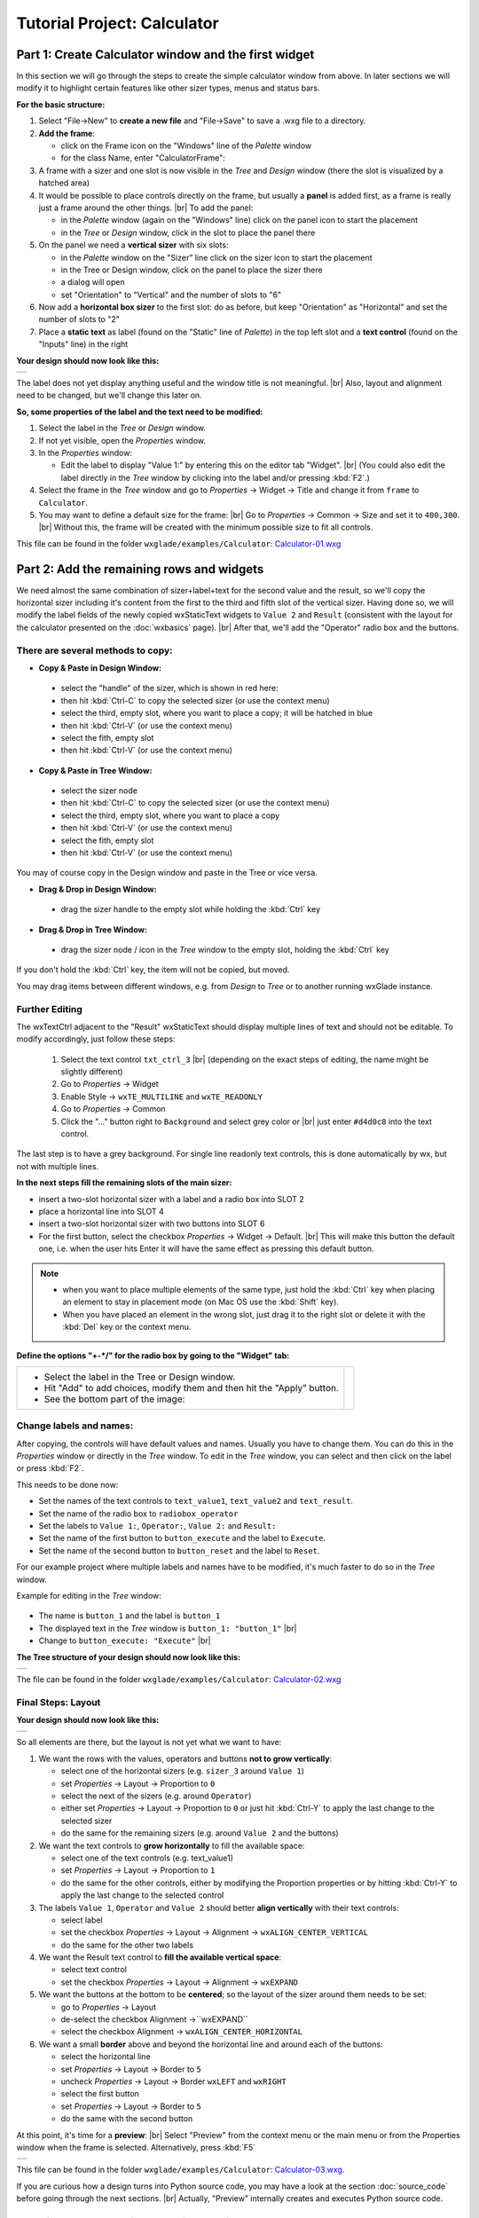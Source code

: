 
.. |sizer_h| image:: images/sizer_h.png

.. |sizer| image:: images/sizer.png

.. |static_text| image:: images/static_text.png

.. |text_ctrl| image:: images/text_ctrl.png

.. |panel| image:: images/panel.png

.. |frame| image:: images/frame.png

.. |button| image:: images/button.png

.. |radio_box| image:: images/radio_box.png

.. |static_line| image:: images/static_line.png

.. |notebook| image:: images/notebook.png

.. |sizer_slot| image:: images/sizer_slot.png


.. |spacer| image:: images/spacer.png

.. |grid_sizer| image:: images/grid_sizer.png

.. |custom| image:: images/custom.png


.. |br| raw:: html

   <br/>

################################
Tutorial Project: Calculator
################################



*********************************************************************
Part 1: Create Calculator window and the first widget
*********************************************************************

In this section we will go through the steps to create the simple calculator window from above. In later sections we will modify it to highlight certain features like other sizer types, menus and status bars.

**For the basic structure:**

.. |NewFrame_CalculatorFrame| image:: images/NewFrame_CalculatorFrame.png
    :width: 30
    :alt: New Frame dialog

.. |NewSizer_CalculatorVertical| image:: images/NewSizer_CalculatorVertical.png
    :width: 30
    :alt: New Sizer dialog



1. Select "File->New" to **create a new file** and "File->Save" to save a .wxg file to a directory.
2. **Add the frame**:

   * click on the Frame icon |frame| on the "Windows" line of the *Palette* window
   * for the class Name, enter "CalculatorFrame": |NewFrame_CalculatorFrame|

3. A frame with a sizer |sizer| and one slot is now visible in the *Tree* and *Design* window
   (there the slot is visualized by a hatched area)
4. It would be possible to place controls directly on the frame, but usually a **panel** is added first, as a frame is really just a frame around the other things. |br|
   To add the panel:

   * in the *Palette* window (again on the "Windows" line) click on the panel icon |panel| to start the placement
   * in the *Tree* or *Design* window, click in the slot to place the panel there

5. On the panel we need a **vertical sizer** with six slots:

   * in the *Palette* window on the "Sizer" line click on the sizer icon |sizer| to start the placement
   * in the Tree or Design window, click on the panel to place the sizer there
   * a dialog will open
   * set "Orientation"  to "Vertical" and the number of slots to "6"  |NewSizer_CalculatorVertical|

6. Now add a **horizontal box sizer** to the first slot: do as before, but keep "Orientation" as "Horizontal"
   and set the number of slots to "2"
7. Place a **static text** |static_text| as label (found on the "Static" line of *Palette*) in the top left slot and a **text control** |text_ctrl| (found on the "Inputs" line) in the right


**Your design should now look like this:**

+-------------------------------------------+
| .. image:: images/Calculator_01.png       |
|    :width: 200                            |
+-------------------------------------------+

The label does not yet display anything useful and the window title is not meaningful. |br|
Also, layout and alignment need to be changed, but we'll change this later on.


**So, some properties of the label and the text need to be modified:**


1. Select the label in the *Tree* or *Design* window.
2. If not yet visible, open the *Properties* window.
3. In the *Properties* window:

   * Edit the label to display "Value 1:" by entering this on the editor tab "Widget". |br|
     (You could also edit the label directly in the *Tree* window by clicking into the label and/or pressing :kbd:`F2`.)

4. Select the frame in the *Tree* window and go to *Properties* -> Widget -> Title and change it from ``frame`` to ``Calculator``.
5. You may want to define a default size for the frame: |br|
   Go to *Properties* -> Common -> Size and set it to ``400,300``. |br|
   Without this, the frame will be created with the minimum possible size to fit all controls.


This file can be found in the folder ``wxglade/examples/Calculator``:
`Calculator-01.wxg <../../examples/Calculator/Calculator-01.wxg>`_


*********************************************************************
Part 2: Add the remaining rows and widgets
*********************************************************************

We need almost the same combination of sizer+label+text for the second value and the result, so we'll copy the horizontal sizer including it's content from the first to the third and fifth slot of the vertical sizer.
Having done so, we will modify the label fields of the newly copied wxStaticText widgets to ``Value 2`` and ``Result`` (consistent with the layout for the calculator presented on the :doc:`wxbasics` page).
|br|
After that, we'll add the "Operator" radio box and the buttons.


There are several methods to copy:
==================================

.. |SizerHandle| image:: images/SizerHandle.png
    :width: 30
    :alt: Sizer Handle


* **Copy & Paste in Design Window:**

 * select the "handle" of the sizer, which is shown in red here: |SizerHandle|
 * then hit :kbd:`Ctrl-C` to copy the selected sizer (or use the context menu)
 * select the third, empty slot, where you want to place a copy; it will be hatched in blue
 * then hit :kbd:`Ctrl-V` (or use the context menu)
 * select the fith, empty slot
 * then hit :kbd:`Ctrl-V` (or use the context menu)

* **Copy & Paste in Tree Window:**

 * select the sizer node
 * then hit :kbd:`Ctrl-C` to copy the selected sizer (or use the context menu)
 * select the third, empty slot, where you want to place a copy
 * then hit :kbd:`Ctrl-V` (or use the context menu)
 * select the fith, empty slot
 * then hit :kbd:`Ctrl-V` (or use the context menu)

You may of course copy in the Design window and paste in the Tree or vice versa.
 
* **Drag & Drop in Design Window:**

 * drag the sizer handle to the empty slot while holding the :kbd:`Ctrl` key

* **Drag & Drop in Tree Window:**

 * drag the sizer node / icon in the *Tree* window to the empty slot, holding the :kbd:`Ctrl` key


If you don't hold the :kbd:`Ctrl` key, the item will not be copied, but moved.

You may drag items between different windows, e.g. from *Design* to *Tree* or to another running wxGlade instance.



Further Editing
===============

The wxTextCtrl adjacent to the "Result" wxStaticText should display multiple lines of text and should not be editable.
To modify accordingly, just follow these steps:

 1. Select the text control ``txt_ctrl_3`` |br| (depending on the exact steps of editing, the name might be slightly different)
 2. Go to *Properties* -> Widget
 3. Enable Style -> ``wxTE_MULTILINE`` and ``wxTE_READONLY``
 4. Go to *Properties* -> Common
 5. Click the "..." button right to ``Background`` and select grey color or |br|
    just enter ``#d4d0c8`` into the text control.

The last step is to have a grey background.
For single line readonly text controls, this is done automatically by wx, but not with multiple lines.


**In the next steps fill the remaining slots of the main sizer:**

* insert a two-slot horizontal sizer with a label and a radio box into SLOT 2 |radio_box|
* place a horizontal line into SLOT 4 |static_line|
* insert a two-slot horizontal sizer with two buttons into SLOT 6 |button|
* For the first button, select the checkbox *Properties* -> Widget -> Default. |br|
  This will make this button the default one, i.e. when the user hits Enter it will have the same effect as
  pressing this default button.


.. note::

    * when you want to place multiple elements of the same type,
      just hold the :kbd:`Ctrl` key when placing an element to stay in placement mode (on Mac OS use the :kbd:`Shift` key).
    * When you have placed an element in the wrong slot,
      just drag it to the right slot or delete it with the :kbd:`Del` key or the context menu.


**Define the options "+-*/" for the radio box by going to the "Widget" tab:**

.. |Calculator_Radio| image:: images/Calculator_Radio.png
    :height: 160

.. list-table::
   :header-rows: 0

   * -
       * Select the label in the Tree or Design window.
       * Hit "Add" to add choices, modify them and then hit the "Apply" button.
       * See the bottom part of the image:

     - |Calculator_Radio|



Change labels and names:
========================

After copying, the controls will have default values and names. Usually you have to change them.
You can do this in the *Properties* window or directly in the *Tree* window.
To edit in the *Tree* window, you can select and then click on the label or press :kbd:`F2`.

This needs to be done now:

* Set the names of the text controls to ``text_value1``, ``text_value2`` and ``text_result``.
* Set the name of the radio box to ``radiobox_operator``
* Set the labels to ``Value 1:``, ``Operator:``, ``Value 2:`` and ``Result:``
* Set the name of the first button to ``button_execute`` and the label to ``Execute``.
* Set the name of the second button to ``button_reset`` and the label to ``Reset``.


For our example project where multiple labels and names have to be modified, it's much faster to do so in the *Tree*
window.

Example for editing in the *Tree* window:

  .. |Tree_Rename0| image:: images/Tree_Rename0.png

  .. |Tree_Rename1| image:: images/Tree_Rename1.png

* The name is ``button_1`` and the label is ``button_1``
* The displayed text in the *Tree* window is ``button_1: "button_1"``  |br|
  |Tree_Rename0|
* Change to ``button_execute: "Execute"``  |br|
  |Tree_Rename1|


**The Tree structure of your design should now look like this:**

+-------------------------------------------+
| .. image:: images/Calculator_02_Tree.png  |
|     :width: 150                           |
+-------------------------------------------+

The file can be found in the folder ``wxglade/examples/Calculator``:
`Calculator-02.wxg <../../examples/Calculator/Calculator-02.wxg>`_

Final Steps: Layout
===================

**Your design should now look like this:**

+-------------------------------------------+
| .. image:: images/Calculator_02.png       |
|     :width: 150                           |
+-------------------------------------------+

So all elements are there, but the layout is not yet what we want to have:

1. We want the rows with the values, operators and buttons **not to grow vertically**:

   * select one of the horizontal sizers (e.g. ``sizer_3`` around ``Value 1``)
   * set *Properties* -> Layout -> Proportion to ``0``
   * select the next of the sizers (e.g. around ``Operator``)
   * either set *Properties* -> Layout -> Proportion to ``0``
     or just hit :kbd:`Ctrl-Y` to apply the last change to the selected sizer
   * do the same for the remaining sizers (e.g. around ``Value 2`` and the buttons)

2. We want the text controls to **grow horizontally** to fill the available space:

   * select one of the text controls (e.g. text_value1)
   * set *Properties* -> Layout -> Proportion to ``1``
   * do the same for the other controls, either by modifying the Proportion properties
     or by hitting :kbd:`Ctrl-Y` to apply the last change to the selected control

3. The labels ``Value 1``, ``Operator`` and ``Value 2`` should better
   **align vertically** with their text controls:

   * select label
   * set the checkbox *Properties* -> Layout -> Alignment -> ``wxALIGN_CENTER_VERTICAL``
   * do the same for the other two labels

4. We want the Result text control to **fill the available vertical space**:

   * select text control
   * set the checkbox *Properties* -> Layout -> Alignment -> ``wxEXPAND`` 

5. We want the buttons at the bottom to be **centered**; so the layout of the sizer around them needs to be set:

   * go to *Properties* -> Layout
   * de-select the checkbox Alignment ->``wxEXPAND``
   * select the checkbox Alignment -> ``wxALIGN_CENTER_HORIZONTAL``

6. We want a small **border** above and beyond the horizontal line and around each of the buttons:

   * select the horizontal line
   * set *Properties* -> Layout -> Border to ``5``
   * uncheck *Properties* -> Layout -> Border ``wxLEFT`` and ``wxRIGHT``
   * select the first button
   * set *Properties* -> Layout -> Border to ``5``
   * do the same with the second button


At this point, it's time for a **preview**: |br|
Select "Preview" from the context menu or the main menu or from the Properties window when the frame is selected.
Alternatively, press :kbd:`F5`

+----------------------------------------------+
| .. image:: images/Calculator_03_preview.png  |
|     :width: 150                              |
+----------------------------------------------+

This file can be found in the folder ``wxglade/examples/Calculator``:
`Calculator-03.wxg <../../examples/Calculator/Calculator-03.wxg>`_.


If you are curious how a design turns into Python source code, you may have a look at the section :doc:`source_code` before going through the next sections.
|br|
Actually, "Preview" internally creates and executes Python source code.



Excursion: Layout properties: Proportion and Alignment->wxEXPAND:
=================================================================

.. |Calculator06_P0P0| image:: images/Calculator06_P0P0.png
    :width: 200
    :alt: Horizontal Sizer: Proportion 0, Text Ctrl: Proportion 0 -> no growth

.. |Calculator06_P1P0| image:: images/Calculator06_P1P0.png
    :width: 200
    :alt: Horizontal Sizer: Proportion 1 -> the sizer slot grows vertically, as it is within a vertical sizer

.. |Calculator06_P1P1| image:: images/Calculator06_P1P1.png
    :width: 200
    :alt: Text Ctrl: Proportion 1 -> the control grows horizontally, as it is within a horizontal sizer

.. |Calculator06_P1P1EX| image:: images/Calculator06_P1P1EX.png
    :width: 200
    :alt: Text Ctrl: EXPAND -> the control expands vertically, as it is within a horizontal sizer


The "Proportion" of 1 makes the element grow with a proportional factor of 1 when the horizontal sizer is growing. Please note that this growth happens only in the "main" direction of the sizer; the sizer is horizontal, so this change makes the text control grow in width.
|br|
For a growth in the other direction, ``wxEXPAND`` in the "Alignment" box would need to be activated.

|br|
You may try this to see the difference:


.. list-table::
   :header-rows: 0
   :align: center

   * - Horizontal Sizer: Proportion 0 |br|
       Text Ctrl: Proportion 0
       |br| |br|
       The first row occupies the minimum height as |br|
       defined by the label and the text control.
       |br| |br|
       The text control occupies its minimum width, as defined.
     - |Calculator06_P0P0|

   * - Horizontal Sizer: **Proportion 1** |br|
       Text Ctrl: Proportion 0 |br| |br|
       The first row consists of the horizontal sizer. |br|
       It grew vertically, as it is placed in a vertical sizer.
     - |Calculator06_P1P0|

   * - Horizontal Sizer: Proportion 1 |br|
       Text Ctrl: **Proportion 1** |br| |br|
       The text control grew in width, as it is in a horizontal sizer.
       |br| |br|
     - |Calculator06_P1P1|

   * - Horizontal Sizer: Proportion 1 |br|
       Text Ctrl: Proportion 1, **EXPAND** |br| |br|
       The text control expanded vertically, i.e. perpendicular |br|
       to the main direction of the surrounding horizontal sizer.
       |br| |br|
     - |Calculator06_P1P1EX|



*********************************************************************
Part 3: Add a Notebook
*********************************************************************

For many applications it's desirable to place the GUI elements on a notebook control. For our calculator e.g. we may want to have the controls on the first page and a log on the second page:


+----------------------------------------------------------+
| .. image:: images/Calculator_Notebook_Design.png         |
|     :height: 120                                         |
|     :alt: Calculator with a notebook: Design Window      |
|                                                          |
| .. image:: images/Calculator_Notebook_Preview.png        |
|     :height: 120                                         |
|     :alt: Calculator with a notebook: Preview, page 2    |
|                                                          |
| .. image:: images/Calculator_Notebook_Tree.png           |
|     :height: 120                                         |
|     :alt: Calculator with a notebook: Tree Window        |
+----------------------------------------------------------+


A notebook can only be added to an empty sizer slot. In our case, we want to keep the existing controls. So we add a slot to the toplevel sizer, create the notebook there and then move the controls to the first notebook page. After that we delete the empty slot.

**Create a slot for the notebook:**

* Go to the toplevel sizer and select "Add Slot":

.. |Calculator_Notebook_AddSlot| image:: images/Calculator_Notebook_AddSlot.png
    :height: 120
    :alt: Add Slot for Notebook

.. |Calculator_Notebook_AddedSlot| image:: images/Calculator_Notebook_AddedSlot.png
    :height: 120
    :alt: Slot for Notebook

.. |Calculator_Notebook_AddedSlot_Design| image:: images/Calculator_Notebook_AddedSlot_Design.png
    :height: 120
    :alt: Slot for Notebook


.. list-table::
   :header-rows: 0

   * - |Calculator_Notebook_AddSlot|
       -> the slot will be at the bottom:
       |Calculator_Notebook_AddedSlot|
       |Calculator_Notebook_AddedSlot_Design|



**Add a notebook:**

* click on the Notebook icon |notebook| in the section "Containers" to start placing a notebook
* click on the hatched area in the Design window or on the sizer slot |sizer_slot| in the Tree window
* in the dialog, select wx.NB_TOP to place the notebook tabs at the top

The newly created notebook will have one page already, which consists of just a panel. It will have a default name like "notebook_1_pane_1".

**Fill the first page:**

Move the existing controls to the first notebook page:



.. |Calculator_Notebook_DragNDrop| image:: images/Calculator_Notebook_DragNDrop.png
    :height: 120
    :alt: Drag main_sizer to notebook_1_pane_1

.. |Calculator_Notebook_DragNDrop_Done| image:: images/Calculator_Notebook_DragNDrop_Done.png
    :height: 120
    :alt: After dragging main_sizer to notebook_1_pane_1; the original panel is empty now

.. |Calculator_Notebook_DragNDrop_Done_Design| image:: images/Calculator_Notebook_DragNDrop_Done_Design.png
    :height: 120
    :alt: Design window with single notebook page


.. list-table::
   :header-rows: 0

   * - * drag the containing sizer to the notebook pane |br|
         (i.e. the panel for the first page) |br| |br|
         (alternatively, use Cut & Paste)
     - |Calculator_Notebook_DragNDrop|
   * - * delete the old, empty panel |br|
         and then the empty slot:
     - |Calculator_Notebook_DragNDrop_Done|
   * - |br| The *Design* window should look like this, |br|
       i.e. it has a notebook, but with only a single page:
     - |Calculator_Notebook_DragNDrop_Done_Design|

**Add second notebook page and set the tab labels:**

.. |Calculator_Notebook| image:: images/Calculator_Notebook.png
    :height: 160

.. list-table::
   :header-rows: 0

   * -
       * click on the notebook |br|
         in the *Design* window or the *Tree* window
       * the *Properties* window should now display |br|
         the property editor for the notebook
       * go to the tab "Widget", click "Add" to add a page and |br|
         enter the headings for the notebook pages
       * click the "Apply" button

     - |Calculator_Notebook|


**Fill the second page:**

You should know how to do this by now:

* add a sizer to the notebook pane (with a single slot)
* add a text control to the sizer slot
* set the layout: Proportion 1 and ``wxEXPAND`` such that the text control will fill the whole page
* set the widget style to wxTE_MULTILINE and wxTE_READONLY
* set the widget background color to ``#d4d0c8``

This file can be found in the folder ``wxglade/examples/Calculator``:
`Calculator-04-Notebook.wxg <../../examples/Calculator/Calculator-04-Notebook.wxg>`_



*********************************************************************
Part 4: Use of Spacers
*********************************************************************

Sometimes you need to keep some space in a sizer, either with a fixed size or growable, e.g. to have a gap between two controls or to align two controls to the left and the right edge of a window or to align a control to the center.

To add a spacer, click the spacer icon |spacer| and place it in a sizer slot.

In our example, we may place a spacer to the left and right of the operator radio box to center it:


.. |Calculator_Spacers_Design0| image:: images/Calculator_Spacers_Design0.png
    :width: 180
    :alt: Calculator with empty slots for spacers

.. |Calculator_Spacers_Design| image:: images/Calculator_Spacers_Design.png
    :width: 180
    :alt: Calculator with Spacers

.. |Calculator_Spacers_Tree| image:: images/Calculator_Spacers_Tree.png
    :width: 180
    :alt: Calculator with Spacers: Tree 

.. |Calculator_Spacers_Properties| image:: images/Calculator_Spacers_Properties.png
    :width: 180
    :alt: Spacer Properties

.. |Calculator_Spacers2| image:: images/Calculator_Spacers2.png
    :width: 180
    :alt: One spacer with height 10 and one with 20


.. list-table::
   :header-rows: 0
   :align: center

   * - 
       * add two empty slots to the left and right:  |br|
         (To add the slots, right-click on the radio box in the *Tree* or *Design* window and select "Insert Slot before" and "Add Slot".)
     - |Calculator_Spacers_Design0|

   * - 
       * insert spacers into these slots |br| (e.g. with width 20 and height 0) 
       * set their Layout properties to "Proportion: 1" |br| 
         to make them grow 
     - |Calculator_Spacers_Design|

   * - |br| In the *Tree* view you can see the structure:
     - |Calculator_Spacers_Tree|
   * - |br| In the *Properties* window you can see |br|
       the settings to make the spacers grow:
     - |Calculator_Spacers_Properties|
   * - As the spacers have a height of 0, you will not see them in the design window. |br| |br|
       If you don't like this, you may actually set the Height property to a different value and
       maybe even set "EXPAND". For the actual window this will not make a difference,
       as the spacers are invisible, but the spacers will be visible in the design window:
     - |Calculator_Spacers2|


This file can be found in the folder ``wxglade/examples/Calculator``:
`Calculator-05-Spacers.wxg <../../examples/Calculator/Calculator-05-Spacers.wxg>`_

*********************************************************************
Part 5: Use of Grid Sizers
*********************************************************************

The current version doesn't look perfect as the controls are not vertically aligned.
To change this, the labels can be modified to have the same fixed size.
This may cause problems when running on a different platform with a different font size.
Instead, we will now move the controls into a grid sizer.

There are three grid sizers which are supported by wxGlade:

* *GridSizer*: all columns have the same width, all rows have the same height
* *FlexGridSizer*: all rows and columns may have different sizes. |br|
  Any row(s) and/or column(s) can be defined to be 'growable'
* *GridBagSizer*: a grid that allows items to span multiple rows or columns. |br|
  The editing logic is a bit different from the other sizers.


For our calculator we need the FlexGridSizer as the first column is fixed and the second column should grow.
The result will look like this:


.. |CalculatorFlexGridSizerDesign| image:: images/CalculatorFlexGridSizerDesign.png
    :height: 150
    :alt: CalculatorFlexGridSizer Design

.. |CalculatorFlexGridSizerTree| image:: images/CalculatorFlexGridSizerTree.png
    :height: 150
    :alt: CalculatorFlexGridSizer Tree 


+----------------------------------------------------------------+
|  |CalculatorFlexGridSizerDesign| |CalculatorFlexGridSizerTree| |
+----------------------------------------------------------------+



.. |FlexGridSizerDlg| image:: images/FlexGridSizerDlg.png
    :height: 80
    :alt: FlexGridSizer Dialog

.. |FlexGridSizer_Properties| image:: images/FlexGridSizer_Properties.png
    :height: 80
    :alt: FlexGridSizer Properties



**To get there:**

* Add a slot to the vertical sizer
* Add a grid sizer to this slot: |grid_sizer|
* In the grid sizer dialog, select ``FlexGrid``, 4 rows and 2 cols: |br|
  |FlexGridSizerDlg|
* Move the labels and controls to the slots of the newly created sizer
* Delete the old sizer
* In *Properties* "Grid": make column 2 and row 4 growable: |br|
  |FlexGridSizer_Properties|
* To make the text controls ``text_value1`` and ``text_value2`` actually fill the growable column: |br|
  activate *Properties* -> Layout -> Alignment ``wxEXPAND`` for both of them

The logic with ``wxEXPAND`` is a bit different than with non-grid sizers.
If it is active, the control will grow horizontally and vertically.
If you want to avoid this, you need to add a horizontal or vertical sizer 'between' grid sizer and control.

This file can be found in the folder ``wxglade/examples/Calculator``:
`Calculator-06-GridSizer.wxg <../../examples/Calculator/Calculator-06-GridSizer.wxg>`_

*********************************************************************
Next steps:
*********************************************************************

 - create source code and add event handlers - see :doc:`source_code`
 - add a menu - see :doc:`menu_status_tool`

